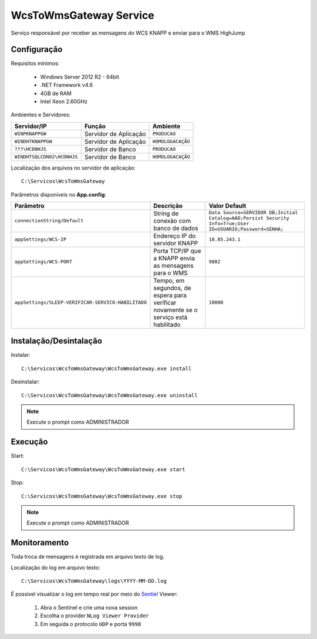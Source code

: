 WcsToWmsGateway Service
=======================================

Serviço responsável por receber as mensagens do WCS KNAPP e 
enviar para o WMS HighJump

Configuração
-----------------------
Requisitos mínimos:

    * Windows Server 2012 R2 - 64bit
    * .NET Framework v4.6
    * 4GB de RAM
    * Intel Xeon 2.60GHz

Ambientes e Servidores:

+-------------------------------------+-----------------------+-------------------+
| Servidor/IP                         | Função                | Ambiente          |
+=====================================+=======================+===================+
| ``WINPKNAPPGW``                     | Servidor de Aplicação | ``PRODUCAO``      |
+-------------------------------------+-----------------------+-------------------+
| ``WINDHTKNAPPGW``                   | Servidor de Aplicação | ``HOMOLOGACAÇÃO`` |
+-------------------------------------+-----------------------+-------------------+
| ``???\HCDNHJS``                     | Servidor de Banco     | ``PRODUCAO``      |
+-------------------------------------+-----------------------+-------------------+
| ``WINDHTSQLCDN02\HCDNHJS``          | Servidor de Banco     | ``HOMOLOGACAÇÃO`` |
+-------------------------------------+-----------------------+-------------------+

Localização dos arquivos no servidor de aplicação::

    C:\Servicos\WcsToWmsGateway

Parâmetros disponíveis no **App.config**:

+----------------------------------------------------+-------------------------------------------------------------------------------------+------------------------------------------------------------------------------------------------------------+
| Parâmetro                                          | Descrição                                                                           | Valor Default                                                                                              |
+====================================================+=====================================================================================+============================================================================================================+
| ``connectionString/Default``                       | String de conexão com banco de dados                                                | ``Data Source=SERVIDOR DB;Initial Catalog=AAD;Persist Security Info=True;User ID=USUARIO;Password=SENHA;`` |
+----------------------------------------------------+-------------------------------------------------------------------------------------+------------------------------------------------------------------------------------------------------------+
| ``appSettings/WCS-IP``                             | Endereço IP do servidor KNAPP                                                       | ``10.85.243.1``                                                                                            |
+----------------------------------------------------+-------------------------------------------------------------------------------------+------------------------------------------------------------------------------------------------------------+
| ``appSettings/WCS-PORT``                           | Porta TCP/IP que a KNAPP envia as mensagens para o WMS                              | ``9802``                                                                                                   |
+----------------------------------------------------+-------------------------------------------------------------------------------------+------------------------------------------------------------------------------------------------------------+
| ``appSettings/SLEEP-VERIFICAR-SERVICO-HABILITADO`` | Tempo, em segundos, de espera para verificar novamente se o serviço está habilitado | ``10000``                                                                                                  |
+----------------------------------------------------+-------------------------------------------------------------------------------------+------------------------------------------------------------------------------------------------------------+

Instalação/Desintalação
-----------------------
Instalar::

    C:\Servicos\WcsToWmsGateway\WcsToWmsGateway.exe install

Desinstalar::

    C:\Servicos\WcsToWmsGateway\WcsToWmsGateway.exe uninstall


.. note::
    Execute o prompt como ADMINISTRADOR

Execução
-----------------------
Start::

    C:\Servicos\WcsToWmsGateway\WcsToWmsGateway.exe start

Stop::

    C:\Servicos\WcsToWmsGateway\WcsToWmsGateway.exe stop

.. note::
    Execute o prompt como ADMINISTRADOR

Monitoramento
-----------------------
Toda troca de mensagens é registrada em arquivo texto de log.

Localização do log em arquivo texto::

    C:\Servicos\WcsToWmsGateway\logs\YYYY-MM-DD.log

É possível visualizar o log em tempo real por meio do `Sentiel`_ Viewer:

    1. Abra o Sentinel e crie uma nova session
    2. Escolha o provider ``NLog Viewer Provider``
    3. Em seguida o protocolo ``UDP`` e porta ``9998``


.. _Sentiel: http://sentinel.codeplex.com/